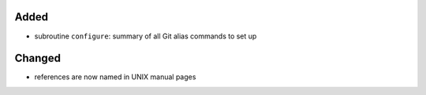 Added
.....

- subroutine ``configure``:  summary of all Git alias commands to set up

Changed
.......

- references are now named in UNIX manual pages
